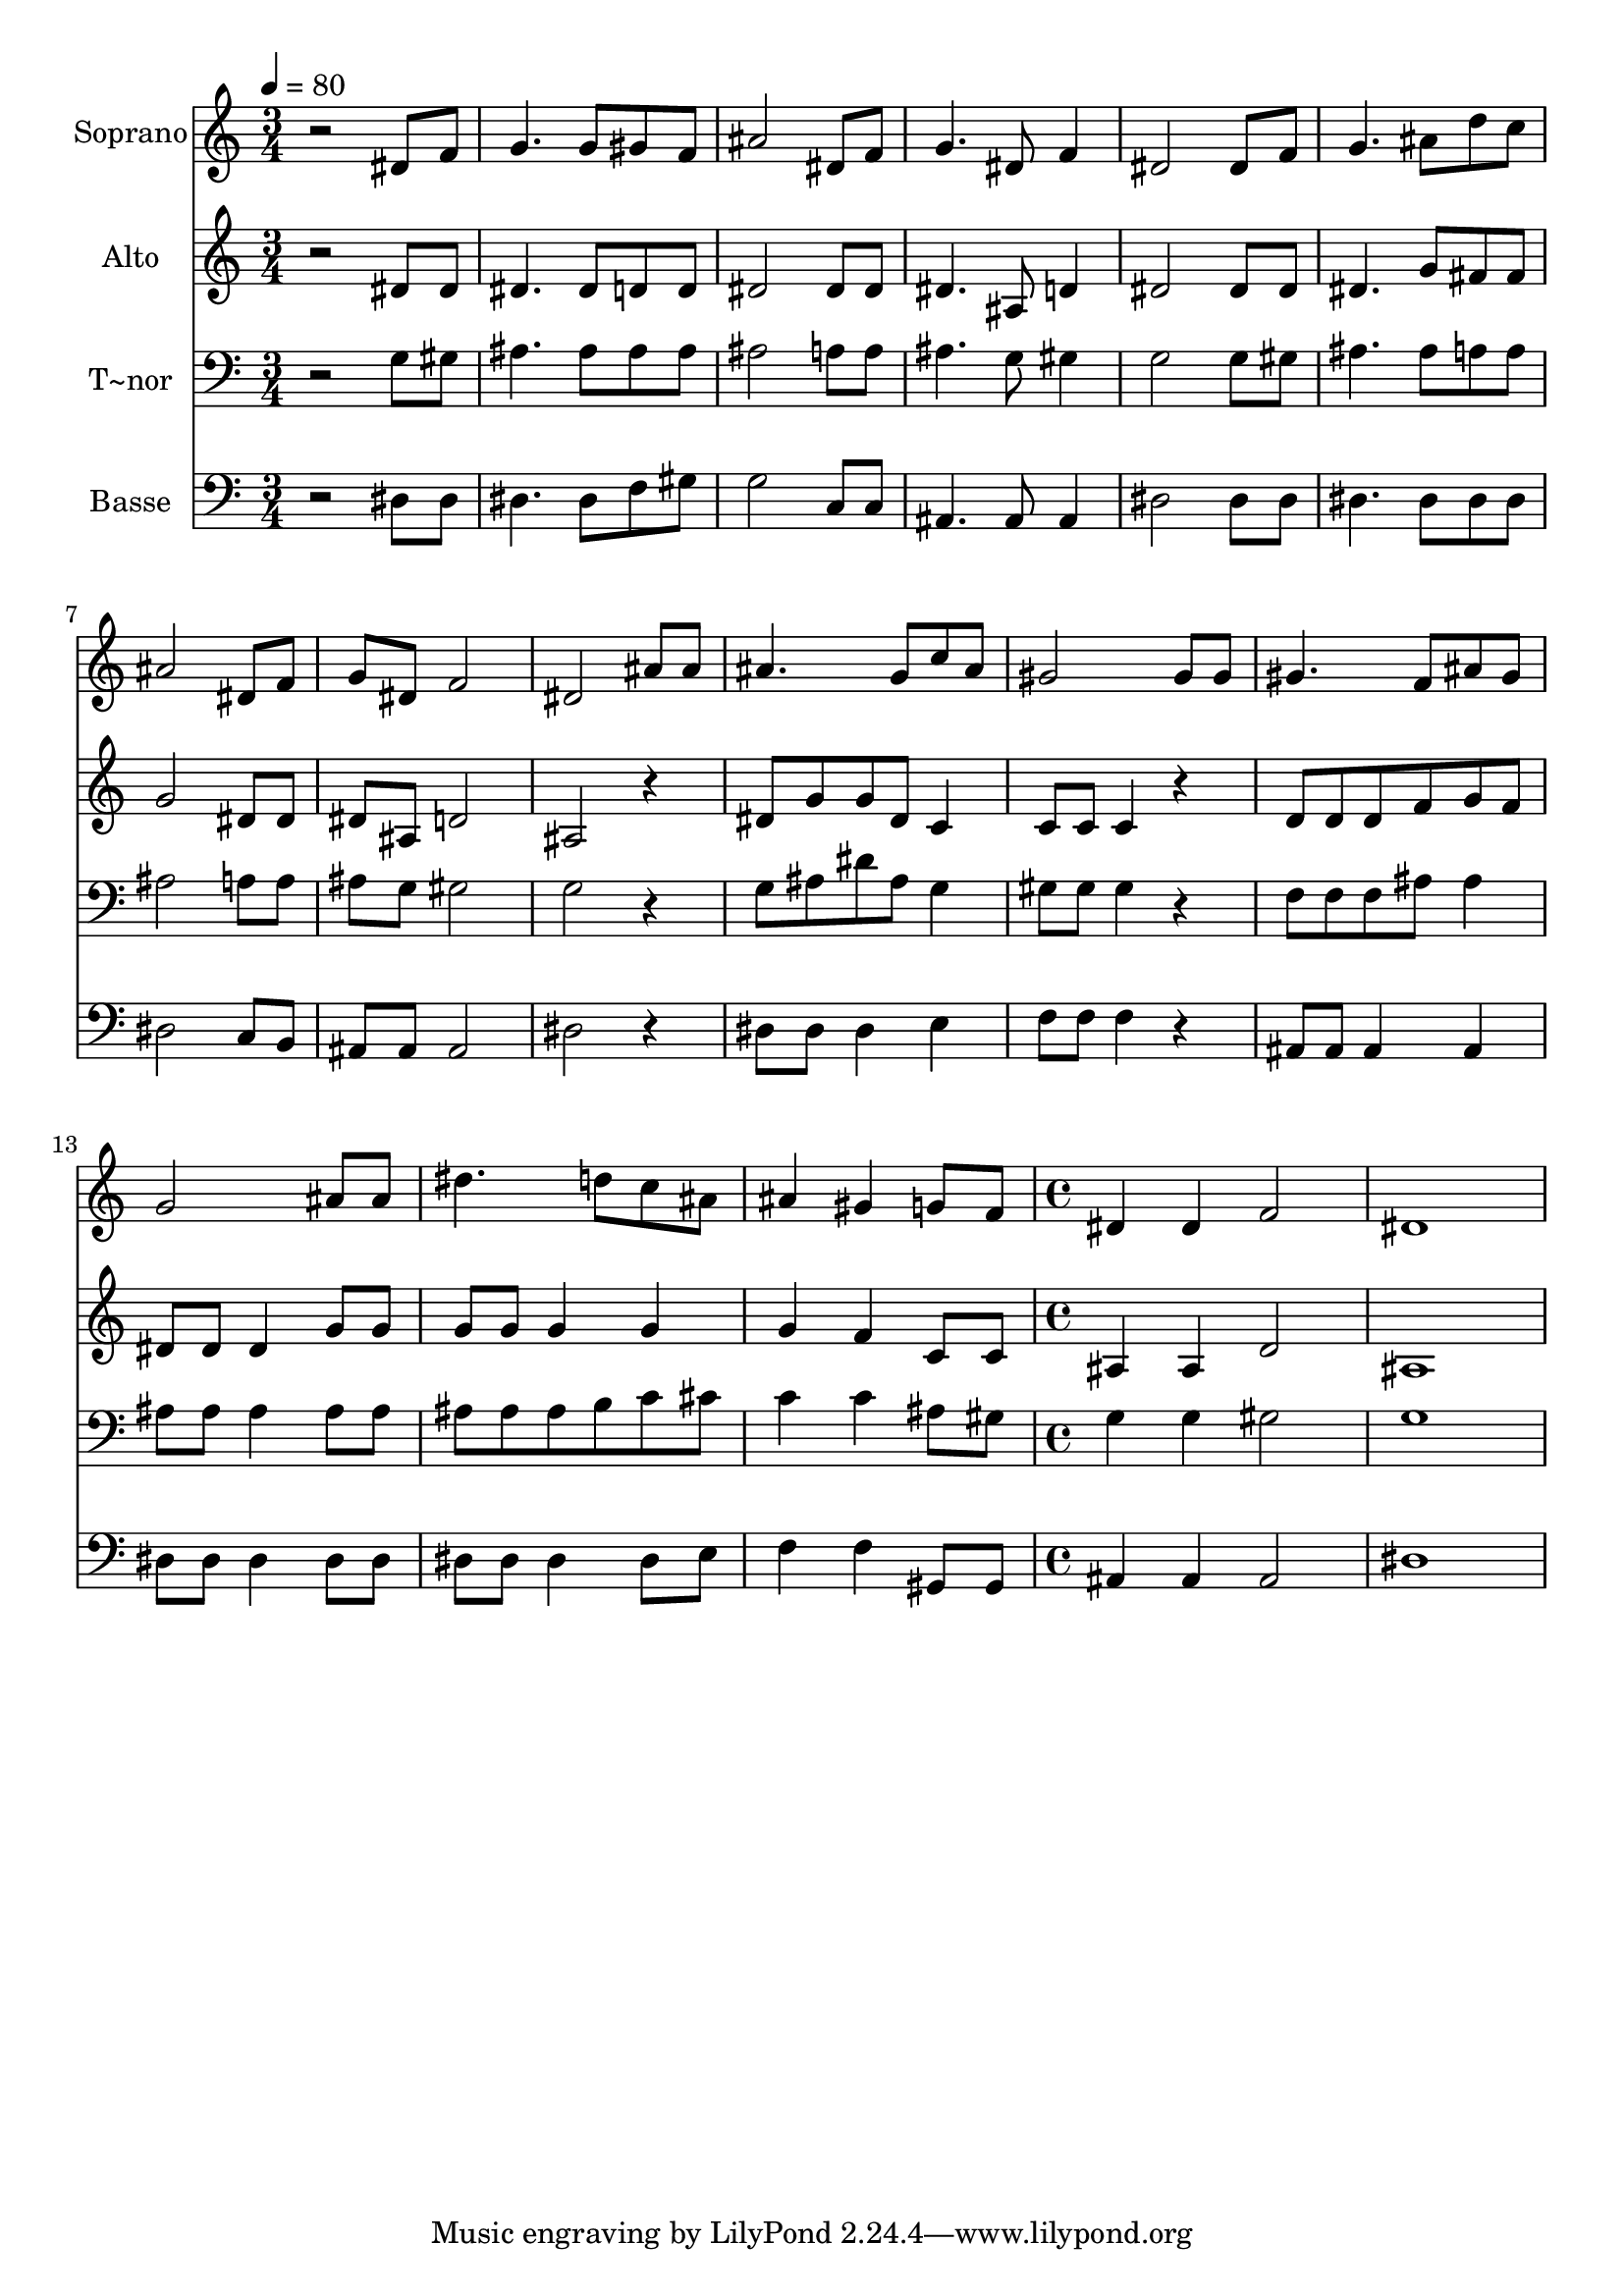 % Lily was here -- automatically converted by c:/Program Files (x86)/LilyPond/usr/bin/midi2ly.py from output/592.mid
\version "2.14.0"

\layout {
  \context {
    \Voice
    \remove "Note_heads_engraver"
    \consists "Completion_heads_engraver"
    \remove "Rest_engraver"
    \consists "Completion_rest_engraver"
  }
}

trackAchannelA = {
  
  \time 3/4 
  
  \tempo 4 = 80 
  \skip 4*45 
  \time 4/4 
  
}

trackA = <<
  \context Voice = voiceA \trackAchannelA
>>


trackBchannelA = {
  
  \set Staff.instrumentName = "Soprano"
  
}

trackBchannelB = \relative c {
  r2 dis'8 f g4. g8 gis f ais2 
  | % 3
  dis,8 f g4. dis8 f4 
  | % 4
  dis2 dis8 f g4. ais8 d c ais2 
  | % 6
  dis,8 f g dis f2 
  | % 7
  dis ais'8 ais ais4. g8 c ais gis2 
  | % 9
  gis8 gis gis4. f8 ais gis 
  | % 10
  g2 ais8 ais dis4. d8 c ais ais4 gis 
  | % 12
  g8 f dis4 dis f2 dis1 
}

trackB = <<
  \context Voice = voiceA \trackBchannelA
  \context Voice = voiceB \trackBchannelB
>>


trackCchannelA = {
  
  \set Staff.instrumentName = "Alto"
  
}

trackCchannelB = \relative c {
  r2 dis'8 dis dis4. dis8 d d dis2 
  | % 3
  dis8 dis dis4. ais8 d4 
  | % 4
  dis2 dis8 dis dis4. g8 fis fis g2 
  | % 6
  dis8 dis dis ais d2 
  | % 7
  ais r4 dis8 g 
  | % 8
  g dis c4 c8 c c4 
  | % 9
  r4 d8 d d f g f 
  | % 10
  dis dis dis4 g8 g g g 
  | % 11
  g4 g g f 
  | % 12
  c8 c ais4 ais d2 ais1 
}

trackC = <<
  \context Voice = voiceA \trackCchannelA
  \context Voice = voiceB \trackCchannelB
>>


trackDchannelA = {
  
  \set Staff.instrumentName = "T~nor"
  
}

trackDchannelB = \relative c {
  r2 g'8 gis ais4. ais8 ais ais ais2 
  | % 3
  a8 a ais4. g8 gis4 
  | % 4
  g2 g8 gis ais4. ais8 a a ais2 
  | % 6
  a8 a ais g gis2 
  | % 7
  g r4 g8 ais 
  | % 8
  dis ais g4 gis8 gis gis4 
  | % 9
  r4 f8 f f ais ais4 
  | % 10
  ais8 ais ais4 ais8 ais ais ais 
  | % 11
  ais b c cis c4 c 
  | % 12
  ais8 gis g4 g gis2 g1 
}

trackD = <<

  \clef bass
  
  \context Voice = voiceA \trackDchannelA
  \context Voice = voiceB \trackDchannelB
>>


trackEchannelA = {
  
  \set Staff.instrumentName = "Basse"
  
}

trackEchannelB = \relative c {
  r2 dis8 dis dis4. dis8 f gis g2 
  | % 3
  c,8 c ais4. ais8 ais4 
  | % 4
  dis2 dis8 dis dis4. dis8 dis dis dis2 
  | % 6
  c8 b ais ais ais2 
  | % 7
  dis r4 dis8 dis 
  | % 8
  dis4 e f8 f f4 
  | % 9
  r4 ais,8 ais ais4 ais 
  | % 10
  dis8 dis dis4 dis8 dis dis dis 
  | % 11
  dis4 dis8 e f4 f 
  | % 12
  gis,8 gis ais4 ais ais2 dis1 
}

trackE = <<

  \clef bass
  
  \context Voice = voiceA \trackEchannelA
  \context Voice = voiceB \trackEchannelB
>>


\score {
  <<
    \context Staff=trackB \trackA
    \context Staff=trackB \trackB
    \context Staff=trackC \trackA
    \context Staff=trackC \trackC
    \context Staff=trackD \trackA
    \context Staff=trackD \trackD
    \context Staff=trackE \trackA
    \context Staff=trackE \trackE
  >>
  \layout {}
  \midi {}
}
